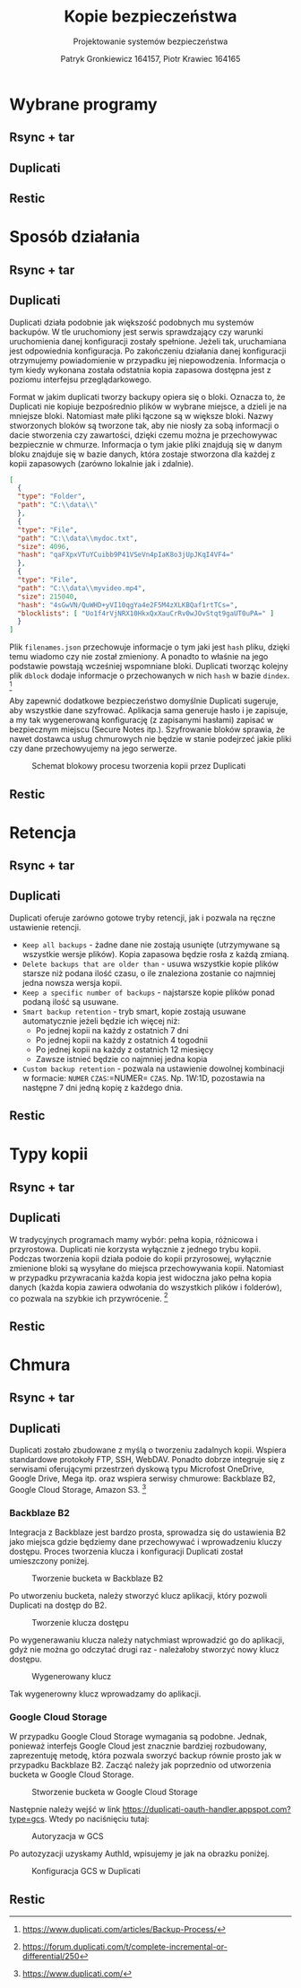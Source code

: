 #+TITLE: Kopie bezpieczeństwa
#+SUBTITLE: Projektowanie systemów bezpieczeństwa
#+AUTHOR: Patryk Gronkiewicz 164157, Piotr Krawiec 164165
#+EMAIL: 164157@stud.prz.edu.pl, 164165@stud.prz.edu.pl
#+OPTIONS: toc:nil
#+LANGUAGE: pl

* Wybrane programy
** Rsync + tar
** Duplicati
** Restic
* Sposób działania
** Rsync + tar
** Duplicati

Duplicati działa podobnie jak większość podobnych mu systemów backupów. W tle uruchomiony jest serwis sprawdzający czy warunki uruchomienia danej konfiguracji zostały spełnione. Jeżeli tak, uruchamiana jest odpowiednia konfiguracja. Po zakończeniu działania danej konfiguracji otrzymujemy powiadomienie w przypadku jej niepowodzenia. Informacja o tym kiedy wykonana została odstatnia kopia zapasowa dostępna jest z poziomu interfejsu przeglądarkowego.

Format w jakim duplicati tworzy backupy opiera się o bloki. Oznacza to, że Duplicati nie kopiuje bezpośrednio plików w wybrane miejsce, a dzieli je na mniejsze bloki. Natomiast małe pliki łączone są w większe bloki. Nazwy stworzonych bloków są tworzone tak, aby nie niosły za sobą informacji o dacie stworzenia czy zawartości, dzięki czemu można je przechowywac bezpiecznie w chmurze. Informacja o tym jakie pliki znajdują się w danym bloku znajduje się w bazie danych, która zostaje stworzona dla każdej z kopii zapasowych (zarówno lokalnie jak i zdalnie).

#+NAME: Fragment pliku filenames.json zawierającego informacje o przechowywanych plikach
#+BEGIN_SRC json
[
  {
  "type": "Folder",
  "path": "C:\\data\\"
  },
  {
  "type": "File",
  "path": "C:\\data\\mydoc.txt",
  "size": 4096,
  "hash": "qaFXpxVTuYCuibb9P41VSeVn4pIaK8o3jUpJKqI4VF4="
  },
  {
  "type": "File",
  "path": "C:\\data\\myvideo.mp4",
  "size": 215040,
  "hash": "4sGwVN/QuWHD+yVI10qgYa4e2F5M4zXLKBQaf1rtTCs=",
  "blocklists": [ "Uo1f4rVjNRX10HkxQxXauCrRv0wJOvStqt9gaUT0uPA=" ]
  }
]
#+END_SRC

Plik =filenames.json= przechowuje informacje o tym jaki jest =hash= pliku, dzięki temu wiadomo czy nie został zmieniony. A ponadto to właśnie na jego podstawie powstają wcześniej wspomniane bloki. Duplicati tworząc kolejny plik =dblock= dodaje informacje o przechowanych w nich =hash= w bazie =dindex=. [fn:: https://www.duplicati.com/articles/Backup-Process/]

Aby zapewnić dodatkowe bezpieczeństwo domyślnie Duplicati sugeruje, aby wszystkie dane szyfrować. Aplikacja sama generuje hasło i je zapisuje, a my tak wygenerowaną konfigurację (z zapisanymi hasłami) zapisać w bezpiecznym miejscu (Secure Notes itp.). Szyfrowanie bloków sprawia, że nawet dostawca usług chmurowych nie będzie w stanie podejrzeć jakie pliki czy dane przechowyujemy na jego serwerze.

#+CAPTION: Schemat blokowy procesu tworzenia kopii przez Duplicati
[[./img/duplicati/duplicati-processing-files-and-folders.png]]

** Restic
* Retencja
** Rsync + tar
** Duplicati

Duplicati oferuje zarówno gotowe tryby retencji, jak i pozwala na ręczne ustawienie retencji.

- =Keep all backups= - żadne dane nie zostają usunięte (utrzymywane są wszystkie wersje plików). Kopia zapasowa będzie rosła z każdą zmianą.
- =Delete backups that are older than= - usuwa wszystkie kopie plików starsze niż podana ilość czasu, o ile znaleziona zostanie co najmniej jedna nowsza wersja kopii.
- =Keep a specific number of backups= - najstarsze kopie plików ponad podaną ilość są usuwane.
- =Smart backup retention= - tryb smart, kopie zostają usuwane automatycznie jeżeli będzie ich więcej niż:
    - Po jednej kopii na każdy z ostatnich 7 dni
    - Po jednej kopii na każdy z ostatnich 4 togodnii
    - Po jednej kopii na każdy z ostatnich 12 miesięcy
    - Zawsze istnieć będzie co najmniej jedna kopia
- =Custom backup retention= - pozwala na ustawienie dowolnej kombinacji w formacie: =NUMER= =CZAS=:=NUMER= =CZAS=. Np. 1W:1D, pozostawia na następne 7 dni jedną kopię z każdego dnia.


** Restic
* Typy kopii
** Rsync + tar
** Duplicati

W tradycyjnych programach mamy wybór: pełna kopia, różnicowa i przyrostowa. Duplicati nie korzysta wyłącznie z jednego trybu kopii. Podczas tworzenia kopii działa podoie do kopii przyrosowej, wyłącznie zmienione bloki są wysyłane do miejsca przechowywania kopii. Natomiast w przypadku przywracania każda kopia jest widoczna jako pełna kopia danych (każda kopia zawiera odwołania do wszystkich plików i folderów), co pozwala na szybkie ich przywrócenie. [fn:: https://forum.duplicati.com/t/complete-incremental-or-differential/250]

** Restic
* Chmura
** Rsync + tar
** Duplicati

Duplicati zostało zbudowane z myślą o tworzeniu zadalnych kopii. Wspiera standardowe protokoły FTP, SSH, WebDAV. Ponadto dobrze integruje się z serwisami oferującymi przestrzeń dyskową typu Microfost OneDrive, Google Drive, Mega itp. oraz wspiera serwisy chmurowe: Backblaze B2, Google Cloud Storage, Amazon S3. [fn:: https://www.duplicati.com/]

*** Backblaze B2

Integracja z Backblaze jest bardzo prosta, sprowadza się do ustawienia B2 jako miejsca gdzie będziemy dane przechowywać i wprowadzeniu kluczy dostępu. Proces tworzenia klucza i konfiguracji Duplicati został umieszczony poniżej.

#+CAPTION: Tworzenie bucketa w Backblaze B2
[[./img/backblaze/6.png]]

Po utworzeniu bucketa, należy stworzyć klucz aplikacji, który pozwoli Duplicati na dostęp do B2.

#+CAPTION: Tworzenie klucza dostępu
[[./img/backblaze/7.png]]

Po wygenerawaniu klucza należy natychmiast wprowadzić go do aplikacji, gdyż nie można go odczytać drugi raz - należałoby stworzyć nowy klucz dostępu.

#+CAPTION: Wygenerowany klucz
[[./img/backblaze/8.png]]

Tak wygenerowny klucz wprowadzamy do aplikacji.

*** Google Cloud Storage

W przypadku Google Cloud Storage wymagania są podobne. Jednak, ponieważ interfejs Google Cloud jest znacznie bardziej rozbudowany, zaprezentuję metodę, która pozwala sworzyć backup równie prosto jak w przypadku Backblaze B2. Zacząć należy jak poprzednio od utworzenia bucketa w Google Cloud Storage.

#+CAPTION: Stworzenie bucketa w Google Cloud Storage
[[./img/google/1.png]]

Następnie należy wejść w link [[https://duplicati-oauth-handler.appspot.com?type=gcs]]. Wtedy po naciśnięciu tutaj:

#+CAPTION: Autoryzacja w GCS
[[./img/google/3.png]]

Po autozyzacji uzyskamy AuthId, wpisujemy je jak na obrazku poniżej.

#+CAPTION: Konfiguracja GCS w Duplicati
[[./img/google/4.png]]

** Restic
